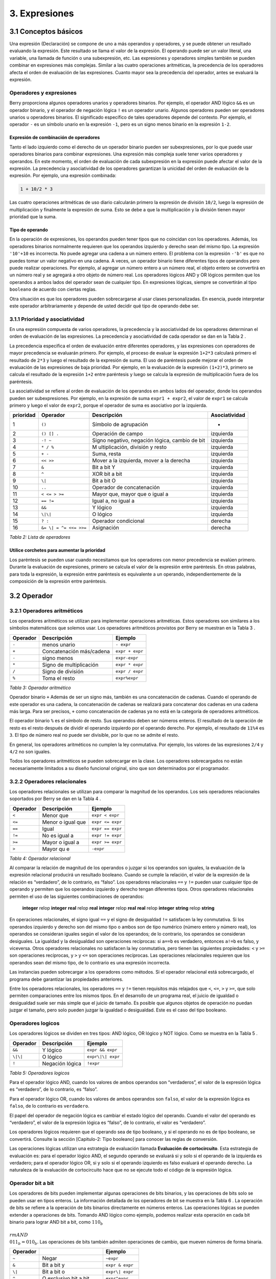 3. Expresiones
==============

3.1 Conceptos básicos
---------------------

Una expresión (Declaración) se compone de uno a más operandos y
operadores, y se puede obtener un resultado evaluando la expresión. Este
resultado se llama el valor de la expresión. El operando puede ser un
valor literal, una variable, una llamada de función o una subexpresión,
etc. Las expresiones y operadores simples también se pueden combinar en
expresiones más complejas. Similar a las cuatro operaciones aritméticas,
la precedencia de los operadores afecta el orden de evaluación de las
expresiones. Cuanto mayor sea la precedencia del operador, antes se
evaluará la expresión.

Operadores y expresiones
~~~~~~~~~~~~~~~~~~~~~~~~

Berry proporciona algunos operadores unarios y operadores binarios. Por
ejemplo, el operador AND lógico ``&&`` es un operador binario, y el
operador de negación lógica ``!`` es un operador unario. Algunos
operadores pueden ser operadores unarios u operadores binarios. El
significado específico de tales operadores depende del contexto. Por
ejemplo, el operador ``-`` es un símbolo unario en la expresión ``-1``,
pero es un signo menos binario en la expresión ``1-2``.

Expresión de combinación de operadores
^^^^^^^^^^^^^^^^^^^^^^^^^^^^^^^^^^^^^^

Tanto el lado izquierdo como el derecho de un operador binario pueden
ser subexpresiones, por lo que puede usar operadores binarios para
combinar expresiones. Una expresión más compleja suele tener varios
operadores y operandos. En este momento, el orden de evaluación de cada
subexpresión en la expresión puede afectar el valor de la expresión. La
precedencia y asociatividad de los operadores garantizan la unicidad del
orden de evaluación de la expresión. Por ejemplo, una expresión
combinada:

.. code:: python

   1 + 10/2 * 3

Las cuatro operaciones aritméticas de uso diario calcularán primero la
expresión de división ``10/2``, luego la expresión de multiplicación y
finalmente la expresión de suma. Esto se debe a que la multiplicación y
la división tienen mayor prioridad que la suma.

Tipo de operando
^^^^^^^^^^^^^^^^

En la operación de expresiones, los operandos pueden tener tipos que no
coincidan con los operadores. Además, los operadores binarios
normalmente requieren que los operandos izquierdo y derecho sean del
mismo tipo. La expresión ``'10'+10`` es incorrecta. No puede agregar una
cadena a un número entero. El problema con la expresión ``-'b'`` es que
no puedes tomar un valor negativo en una cadena. A veces, un operador
binario tiene diferentes tipos de operandos pero puede realizar
operaciones. Por ejemplo, al agregar un número entero a un número real,
el objeto entero se convertirá en un número real y se agregará a otro
objeto de número real. Los operadores lógicos AND y OR lógicos permiten
que los operandos a ambos lados del operador sean de cualquier tipo. En
expresiones lógicas, siempre se convertirán al tipo ``booleano`` de
acuerdo con ciertas reglas.

Otra situación es que los operadores pueden sobrecargarse al usar clases
personalizadas. En esencia, puede interpretar este operador
arbitrariamente y depende de usted decidir qué tipo de operando debe
ser.

3.1.1 Prioridad y asociatividad
~~~~~~~~~~~~~~~~~~~~~~~~~~~~~~~

En una expresión compuesta de varios operadores, la precedencia y la
asociatividad de los operadores determinan el orden de evaluación de las
expresiones. La precedencia y asociatividad de cada operador se dan en
la Tabla 2 .

La precedencia especifica el orden de evaluación entre diferentes
operadores, y las expresiones con operadores de mayor precedencia se
evaluarán primero. Por ejemplo, el proceso de evaluar la expresión
``1+2*3`` calculará primero el resultado de ``2*3`` y luego el resultado
de la expresión de suma. El uso de paréntesis puede mejorar el orden de
evaluación de las expresiones de baja prioridad. Por ejemplo, en la
evaluación de la expresión ``(1+2)*3``, primero se calcula el resultado
de la expresión ``1+2`` entre paréntesis y luego se calcula la expresión
de multiplicación fuera de los paréntesis.

La asociatividad se refiere al orden de evaluación de los operandos en
ambos lados del operador, donde los operandos pueden ser subexpresiones.
Por ejemplo, en la expresión de suma ``expr1 + expr2``, el valor de
``expr1`` se calcula primero y luego el valor de ``expr2``, porque el
operador de suma es asociativo por la izquierda.

.. container::
   :name: tab::operator_list

   +---------------+----------------+----------------+-----------------+
   | **prioridad** | **Operador**   | **Descripción**|**Asociatividad**|
   +===============+================+================+=================+
   | 1             | ``()``         | Símbolo de     | -               |
   |               |                | agrupación     |                 |
   +---------------+----------------+----------------+-----------------+
   | 2             | ``() [] .``    | Operación de   | izquierda       |
   |               |                | campo          |                 |
   +---------------+----------------+----------------+-----------------+
   | 3             | ``-! ~``       | Signo          | izquierda       |
   |               |                | negativo,      |                 |
   |               |                | negación       |                 |
   |               |                | lógica, cambio |                 |
   |               |                | de bit         |                 |
   +---------------+----------------+----------------+-----------------+
   | 4             | ``* / %``      | M              | izquierda       |
   |               |                | ultiplicación, |                 |
   |               |                | división y     |                 |
   |               |                | resto          |                 |
   +---------------+----------------+----------------+-----------------+
   | 5             | ``+ -``        | Suma, resta    | izquierda       |
   +---------------+----------------+----------------+-----------------+
   | 6             | ``<< >>``      | Mover a la     | izquierda       |
   |               |                | izquierda,     |                 |
   |               |                | mover a la     |                 |
   |               |                | derecha        |                 |
   +---------------+----------------+----------------+-----------------+
   | 7             | ``&``          | Bit a bit Y    | izquierda       |
   +---------------+----------------+----------------+-----------------+
   | 8             | ``^``          | XOR bit a bit  | izquierda       |
   +---------------+----------------+----------------+-----------------+
   | 9             | ``\|``         | Bit a bit O    | izquierda       |
   +---------------+----------------+----------------+-----------------+
   | 10            | ``..``         | Operador de    | izquierda       |
   |               |                | concatenación  |                 |
   +---------------+----------------+----------------+-----------------+
   | 11            | ``< <= > >=``  | Mayor que,     | izquierda       |
   |               |                | mayor que o    |                 |
   |               |                | igual a        |                 |
   +---------------+----------------+----------------+-----------------+
   | 12            | ``== !=``      | Igual a, no    | izquierda       |
   |               |                | igual a        |                 |
   +---------------+----------------+----------------+-----------------+
   | 13            | ``&&``         | Y lógico       | izquierda       |
   +---------------+----------------+----------------+-----------------+
   | 14            | ``\|\|``       | O lógico       | izquierda       |
   +---------------+----------------+----------------+-----------------+
   | 15            | ``? :``        | Operador       | derecha         |
   |               |                | condicional    |                 |
   +---------------+----------------+----------------+-----------------+
   | 16            | ``&= \|        | Asignación     | derecha         |
   |               | = ^= <<= >>=`` |                |                 |
   +---------------+----------------+----------------+-----------------+

   *Tabla 2: Lista de operadores*

Utilice corchetes para aumentar la prioridad
^^^^^^^^^^^^^^^^^^^^^^^^^^^^^^^^^^^^^^^^^^^^

Los paréntesis se pueden usar cuando necesitamos que los operadores con
menor precedencia se evalúen primero. Durante la evaluación de
expresiones, primero se calcula el valor de la expresión entre
paréntesis. En otras palabras, para toda la expresión, la expresión
entre paréntesis es equivalente a un operando, independientemente de la
composición de la expresión entre paréntesis.

3.2 Operador
------------

3.2.1 Operadores aritméticos
~~~~~~~~~~~~~~~~~~~~~~~~~~~~

Los operadores aritméticos se utilizan para implementar operaciones
aritméticas. Estos operadores son similares a los símbolos matemáticos
que solemos usar. Los operadores aritméticos provistos por Berry se
muestran en la Tabla 3 .

.. container::
   :name: tab::arthmetic_operator

   ============ ======================== ===============
   **Operador** **Descripción**          **Ejemplo**
   ============ ======================== ===============
   ``-``        menos unario             ``- expr``
   ``+``        Concatenación más/cadena ``expr + expr``
   ``-``        signo menos              ``expr-expr``
   ``*``        Signo de multiplicación  ``expr * expr``
   ``/``        Signo de división        ``expr / expr``
   ``%``        Toma el resto            ``expr%expr``
   ============ ======================== ===============

   *Tabla 3: Operador aritmético*

Operador binario ``+`` Además de ser un signo más, también es una
concatenación de cadenas. Cuando el operando de este operador es una
cadena, la concatenación de cadenas se realizará para concatenar dos
cadenas en una cadena más larga. Para ser precisos, ``+`` como
concatenación de cadenas ya no está en la categoría de operadores
aritméticos.

El operador binario ``%`` es el símbolo de resto. Sus operandos deben
ser números enteros. El resultado de la operación de resto es el resto
después de dividir el operando izquierdo por el operando derecho. Por
ejemplo, el resultado de ``11%4`` es ``3``. El tipo de número real no
puede ser divisible, por lo que no se admite el resto.

En general, los operadores aritméticos no cumplen la ley conmutativa.
Por ejemplo, los valores de las expresiones ``2/4`` y ``4/2`` no son
iguales.

Todos los operadores aritméticos se pueden sobrecargar en la clase. Los
operadores sobrecargados no están necesariamente limitados a su diseño
funcional original, sino que son determinados por el programador.

3.2.2 Operadores relacionales
~~~~~~~~~~~~~~~~~~~~~~~~~~~~~

Los operadores relacionales se utilizan para comparar la magnitud de los
operandos. Los seis operadores relacionales soportados por Berry se dan
en la Tabla 4 .

.. container::
   :name: tab::relop_operator

   ============ ================= ================
   **Operador** **Descripción**   **Ejemplo**
   ============ ================= ================
   ``<``        Menor que         ``expr < expr``
   ``<=``       Menor o igual que ``expr <= expr``
   ``==``       Igual             ``expr == expr``
   ``!=``       No es igual a     ``expr != expr``
   ``>=``       Mayor o igual a   ``expr >= expr``
   ``>``        Mayor qu e        ``-expr``
   ============ ================= ================

   *Tabla 4: Operador relacional*

Al comparar la relación de magnitud de los operandos o juzgar si los
operandos son iguales, la evaluación de la expresión relacional
producirá un resultado booleano. Cuando se cumple la relación, el valor
de la expresión de la relación es “verdadero”, de lo contrario, es
“falso”. Los operadores relacionales ``==`` y ``!=`` pueden usar
cualquier tipo de operando y permiten que los operandos izquierdo y
derecho tengan diferentes tipos. Otros operadores relacionales permiten
el uso de las siguientes combinaciones de operandos:

   **integer** relop **integer**\  **real** relop **real**\  **integer**
   relop **real**\  **real** relop **integer**\  **string** relop
   **string**

En operaciones relacionales, el signo igual ``==`` y el signo de
desigualdad ``!=`` satisfacen la ley conmutativa. Si los operandos
izquierdo y derecho son del mismo tipo o ambos son de tipo numérico
(número entero y número real), los operandos se consideran iguales según
el valor de los operandos; de lo contrario, los operandos se consideran
desiguales. La igualdad y la desigualdad son operaciones recíprocas: si
``a==b`` es verdadero, entonces ``a!=b`` es falso, y viceversa. Otros
operadores relacionales no satisfacen la ley conmutativa, pero tienen
las siguientes propiedades: ``<`` y ``>=`` son operaciones recíprocas, y
``>`` y ``<=`` son operaciones recíprocas. Las operaciones relacionales
requieren que los operandos sean del mismo tipo, de lo contrario es una
expresión incorrecta.

Las instancias pueden sobrecargar a los operadores como métodos. Si el
operador relacional está sobrecargado, el programa debe garantizar las
propiedades anteriores.

Entre los operadores relacionales, los operadores ``==`` y ``!=`` tienen
requisitos más relajados que ``<``, ``<=``, ``>`` y ``>=``, que solo
permiten comparaciones entre los mismos tipos. En el desarrollo de un
programa real, el juicio de igualdad o desigualdad suele ser más simple
que el juicio de tamaño. Es posible que algunos objetos de operación no
puedan juzgar el tamaño, pero solo pueden juzgar la igualdad o
desigualdad. Este es el caso del tipo booleano.

Operadores logicos
~~~~~~~~~~~~~~~~~~

Los operadores lógicos se dividen en tres tipos: AND lógico, OR lógico y
NOT lógico. Como se muestra en la Tabla 5 .

.. container::
   :name: tab::logic_operator

   ============ =============== =================
   **Operador** **Descripción** **Ejemplo**
   ============ =============== =================
   ``&&``       Y lógico        ``expr && expr``
   ``\|\|``     O lógico        ``expr\|\| expr``
   ``!``        Negación lógica ``!expr``
   ============ =============== =================

   *Tabla 5: Operadores logicos*

Para el operador lógico AND, cuando los valores de ambos operandos son
“verdaderos”, el valor de la expresión lógica es “verdadero”, de lo
contrario, es “falso”.

Para el operador lógico OR, cuando los valores de ambos operandos son
``falso``, el valor de la expresión lógica es ``falso``, de lo contrario
es ``verdadero``.

El papel del operador de negación lógica es cambiar el estado lógico del
operando. Cuando el valor del operando es “verdadero”, el valor de la
expresión lógica es “falso”, de lo contrario, el valor es “verdadero”.

Los operadores lógicos requieren que el operando sea de tipo booleano, y
si el operando no es de tipo booleano, se convertirá. Consulte la
sección [Capitulo-2: Tipo booleano] para conocer las reglas de
conversión.

Las operaciones lógicas utilizan una estrategia de evaluación llamada
**Evaluación de cortocircuito**. Esta estrategia de evaluación es: para
el operador lógico AND, el segundo operando se evaluará si y solo si el
operando de la izquierda es verdadero; para el operador lógico OR, si y
solo si el operando izquierdo es falso evaluará el operando derecho. La
naturaleza de la evaluación de cortocircuito hace que no se ejecute todo
el código de la expresión lógica.

Operador bit a bit
~~~~~~~~~~~~~~~~~~

Los operadores de bits pueden implementar algunas operaciones de bits
binarios, y las operaciones de bits solo se pueden usar en tipos
enteros. La información detallada de los operadores de bit se muestra en
la Tabla 6 . La operación de bits se refiere a la operación de bits
binarios directamente en números enteros. Las operaciones lógicas se
pueden extender a operaciones de bits. Tomando AND lógico como ejemplo,
podemos realizar esta operación en cada bit binario para lograr AND bit
a bit, como :math:`110_b\\ {\\rm AND}\\ 011_b = 010_b`. Las operaciones
de bits también admiten operaciones de cambio, que mueven números de
forma binaria.

.. container::
   :name: tab::bitwise_operator

   ============ ======================== ================
   **Operador**                          **Ejemplo**
   ============ ======================== ================
   ``~``        Negar                    ``~expr``
   ``&``        Bit a bit y              ``expr & expr``
   ``\|``       Bit a bit o              ``expr\| expr``
   ``^``        O exclusivo bit a bit    ``expr^expr``
   ``<<``       Desplazar a la izquierda ``expr << expr``
   ``>>``       Desplazar a la derecha   ``expr >> expr``
   ============ ======================== ================

   *Tabla 6: Operador bit a bit*

Aunque solo se puede usar para números enteros, las operaciones con bits
siguen siendo versátiles. Las operaciones de bits pueden implementar
muchas técnicas de optimización. En muchos algoritmos, el uso de
operaciones de bits puede ahorrar mucho código. Por ejemplo, para
determinar si un número ``n`` es una potencia de 2, podemos juzgar si el
resultado de ``n & (n - 1)`` es ``0``. En algunos lenguajes con alta
eficiencia de ejecución, las operaciones de cambio también se pueden
usar para optimizar la multiplicación y la división (por lo general, no
hay un efecto obvio en los lenguajes de secuencias de comandos).

El operador AND bit a bit “``&``” es un operador binario, que realiza la
operación AND binaria de dos operandos enteros: solo cuando los bits
binarios correspondientes a los operandos son todos ``1``, el resultado
es ``1``. Por ejemplo, 1110 \ *b*\  & 0111 \ *b*\  = 0110 \ *b*\  .

El operador OR bit a bit “``|``” es un operador binario, que realiza una
operación OR de bits binarios en dos operandos enteros: solo cuando los
bits binarios correspondientes a los operandos son ambos ``0``, el bit
del resultado es ``0``. Por ejemplo, 1000 \ *b*\  \| 0001 \ *b*\  = 1001
\ *b*\  .

El operador OR exclusivo bit a bit “``^``” es un operador binario, que
realiza una operación OR exclusiva binaria en dos operandos enteros:
cuando los bits binarios correspondientes a los operandos son
diferentes, el valor de bit del resultado es ``1``. Por ejemplo,
:math:`1100_b\\ \\hat{}\\ 0101_b = 1001_b`.

El operador de desplazamiento a la izquierda “``<<``” es un operador
binario, que mueve el operando izquierdo hacia la izquierda el número de
bits especificado por el operando derecho sobre una base binaria. Por
ejemplo, 00001010 \ *b*\  ≪ 3 = 01010000 \ *b*\  . El operador de
desplazamiento a la derecha “``>>``” es un operador binario, que
desplaza el operando izquierdo hacia la derecha el número de bits
especificado por el operando derecho en un binario. base. Por ejemplo,
10100000 \ *b*\  ≫ 3 = 00010100 \ *b*\  .

El operador de inversión bit a bit “~” es un operador unario, y el
resultado de la expresión es invertir el valor de cada bit binario del
operando. Por ejemplo, ``∼``\ 10100011 \ *b*\  = 01011100 \ *b*\  .

Los siguientes son algunos ejemplos del uso de operaciones con bits. Por
lo general, no usamos binario directamente. Los resultados de los
ejemplos se han convertido en bases comunes.

.. code:: berry

   1 << 1 # 2
   168 >> 4 # 10
   456 & 127 # 72
   456 | 127 # 511
   0xA5 ^ 0x5A # 255
   ~2 # -3

Operador de asignación
~~~~~~~~~~~~~~~~~~~~~~

El operador de asignación solo aparece en la expresión de asignación y
el operando del operador debe ser un objeto de escritura. La expresión
de asignación no tiene resultado, por lo que no se pueden utilizar
operaciones de asignación continua.

Operador de asignación simple
^^^^^^^^^^^^^^^^^^^^^^^^^^^^^

El operador de asignación simple ``=`` se puede utilizar para la
asignación de variables. Si la variable de operando de la izquierda no
está definida, se definirá la variable. El operador de asignación se
utiliza para vincular el valor del operando derecho con el operando
izquierdo. Este proceso también se llama “asignación”. Por lo tanto, el
operando izquierdo no puede ser una constante, ni puede ser ningún
objeto que no se pueda escribir. Estas son algunas expresiones legales
de asignación:

.. code:: berry

   a = 45 b ='string' c = 0

Y la siguiente expresión de asignación es incorrecta:

.. code:: berry

   1 = 5 # Tratando de asignar una constante 1
   a = b = 0 #  Asignación continua

Al asignar tipos ``nil``, enteros, reales y booleanos a variables, el
valor del objeto se pasará al operando izquierdo, pero para otros tipos,
la operación de asignación simplemente pasa la referencia del objeto al
operando izquierdo. Dado que las cadenas, las funciones y los tipos de
clase son de solo lectura, todas las referencias que pasan no tendrán
efectos secundarios, pero debe tener mucho cuidado con los tipos de
instancia.

Operador de asignación compuesto
^^^^^^^^^^^^^^^^^^^^^^^^^^^^^^^^

Los operadores de asignación compuestos son operadores que combinan
operadores binarios y operadores de asignación. Son extensiones
prácticas de operadores de asignación simples. Los operadores de
asignación compuestos pueden simplificar la escritura de algunas
expresiones. La Tabla 7 enumera todos los operadores de asignación
compuestos

.. container::
   :name: tab::compound_assign

   ============ ===========================================
   **Operador** **Descripción**
   ============ ===========================================
   ``+=``       Asignación de adición
   ``-=``       Asignación de resta
   ``*=``       Asignación de multiplicación
   ``/=``       Asignación de división
   ``%=``       Asignación de resto
   ``&=``       Asignación AND bit a bit
   ``\|=``      Asignación OR bit a bit
   ``^=``       Asignación XOR bit a bit
   ``<<=``      Asignación de desplazamiento a la izquierda
   ``>>=``      Asignación de desplazamiento a la derecha
   ============ ===========================================

   *Tabla 7: Operador de bits*

La expresión de asignación compuesta realiza la operación binaria
correspondiente al operador de asignación compuesta en el operando
izquierdo y el operando derecho, y luego asigna el resultado al operando
izquierdo. Tomando ``+=`` como ejemplo, la expresión ``a += b`` es
equivalente a ``a = a + b``. El operador de asignación compuesto también
es un operador de asignación, por lo que tiene una prioridad más baja.
El operador binario correspondiente al operador de asignación compuesto
siempre se evalúa después del operando derecho, por lo que una expresión
como ``a *= 1 + 2`` debería ser equivalente a ``a = a * (1 + 2)``.

A diferencia del operador de asignación simple, el operando izquierdo
del operador de asignación compuesto debe participar en la evaluación,
por lo que la expresión de asignación compuesta no tiene la función de
definir variables. El operador de asignación en sí no se puede
sobrecargar en la clase. Los usuarios solo pueden sobrecargar el
operador binario correspondiente al operador de asignación compuesto.
Esto también asegura que el operador de asignación compuesto siempre se
ajustará a las características básicas de las operaciones de asignación.

Operador de dominio y operador de subíndice

El operador de dominio ``.`` se utiliza para acceder a un atributo o
miembro de un objeto. Puede utilizar operadores de dominio para ambos
tipos de módulos e instancias:

.. code:: berry

   l = list[]
   l.push('item 0')
   s = l.item(0) # 'item 0'

El operador de subíndice ``[]`` se utiliza para acceder a los elementos
de un objeto, por ejemplo

.. code:: berry

   l[2] = 10 # Read by index
   n = l[2] # Write by index

Las clases que admiten la lectura de subíndices deben implementar el
método ``item`` y las clases que admiten la escritura de subíndices
deben implementar el método ``setitem``. El mapa y la lista en el
contenedor estándar implementan estos dos métodos, por lo que admiten la
lectura y escritura mediante el operador de subíndice. La cadena admite
la lectura de subíndices, pero no admite la escritura de subíndices (las
cadenas son valores de solo lectura):

.. code:: berry

   'string'[2] #'r'
   'string'[2] ='a' # error:  valor 'string' no admite asignación de índice

Actualmente, las cadenas admiten subíndices enteros y el rango de
subíndices no puede exceder la longitud de la cadena.

Operador condicional
~~~~~~~~~~~~~~~~~~~~

El operador condicional (``? :``) es similar a la declaración **if
else**, pero la primera puede usarse en expresiones. La forma de uso del
operador condicional es:

.. math::

   \\begin{gathered}
       cond\\ \\bm{?}\\ expr1\\ \\bm{:}\\ expr2\\end{gathered}

**cond** es la expresión utilizada para juzgar la condición. El proceso
de evaluación del operador condicional es: primero encuentra el valor de
**cond**, si la condición es verdadera, evalúa **expr1** y devuelve el
valor, de lo contrario, el valor de **expr2** ] Evalúa y devuelve el
valor. **expr1** y **expr2** pueden tener diferentes tipos, por lo que
lo siguiente es correcto:

.. code:: berry

   resultado = alcance < 6 ? 'malo' : alcance

Esta expresión primero determina si ``alcance`` es menor que ``6``, si
lo es, devuelve ``malo``, de lo contrario, devuelve el valor de
``alcance``. Independientemente de la condición de la expresión
condicional, solo se ejecutará uno de **expr1** o **expr2**, similar a
la característica de cortocircuito de las operaciones lógicas AND y
lógicas OR.

Operadores de condiciones anidadas
^^^^^^^^^^^^^^^^^^^^^^^^^^^^^^^^^^

Un operador condicional se puede anidar en otro operador condicional, es
decir, la expresión condicional se puede usar como **cond** o **expr**
de otra expresión condicional. Por ejemplo, use expresiones
condicionales para dividir puntajes en tres niveles: excelente, bueno y
malo:

.. code:: berry

   resultado = alcance >= 9 ? 'excelente' : alcance >= 6 ? 'bueno' : 'malo'

La primera condición comprueba si la puntuación no es inferior a ``9``
puntos. Si es así, ejecute la rama después de ``?`` y devuelva
``'excelente'``; de lo contrario, ejecute la rama después de ``:``, que
también es una expresión condicional. La condición comprueba si la
puntuación no es inferior a ``6``, si lo es, devuelve ``'bueno'``, de lo
contrario, devuelve ``'malo'``.

El operador condicional satisface la asociatividad correcta, por lo que
el valor de la expresión de bifurcación debe evaluarse primero para
obtener el valor de la expresión condicional. Por lo tanto, en una
expresión condicional anidada, la expresión condicional anidada se
evalúa primero y luego se evalúa la expresión condicional externa.

Prioridad de los operadores condicionales
^^^^^^^^^^^^^^^^^^^^^^^^^^^^^^^^^^^^^^^^^

Dado que la precedencia de las expresiones condicionales es muy baja
(sólo superada por los operadores de asignación), a menudo es necesario
agregar paréntesis fuera de las expresiones condicionales. Por ejemplo,
cuando se usa una expresión condicional como operando de una expresión
aritmética, los paréntesis tendrán diferentes efectos en el resultado:

.. code:: berry

   resultado = 10 * (signo < 0 ? -1 : 1) # el resultado es -10 ó 10
   resultado = 10 * signo < 0 ? -1 : 1 # el resultado es -1 ó 1

El resultado de la primera expresión es correcto, y la segunda expresión
toma ``10 * signo < 0`` como condición a juzgar, lo que no cumple con la
expectativa de la expresión condicional como el operando derecho de la
multiplicación.

Operador de concatenación
~~~~~~~~~~~~~~~~~~~~~~~~~

.. _operador-1:

Operador ``+``
^^^^^^^^^^^^^^

Cuando los operandos izquierdo y derecho son cadenas, el operador ``+``
se usa para conectar las dos cadenas, y la nueva cadena obtenida es el
valor de la expresión. Por lo tanto, este operador se usa a menudo para
la concatenación de cadenas:

.. code:: berry

   resultado ='abc' + '123' # el resultado es 'abc123'

Los operadores ``+`` también se pueden usar para conectar dos instancias
de lista:

.. code:: berry

   resultado = [1, 2] + [3, 4] # el resultado es [1, 2, 3, 4]

A diferencia del método ``list.push``, el operador ``+`` fusiona dos
listas en un objeto de lista más grande, con los elementos del operando
izquierdo al principio de la lista de resultados y los elementos del
operando derecho al final de la lista de resultados

Operador ``..``
^^^^^^^^^^^^^^^

``..`` es un operador especial. Si el operando izquierdo es una cadena,
el comportamiento de la expresión es concatenar los operandos izquierdo
y derecho en una nueva cadena (conversión automática si el operando
derecho no es una cadena):

.. code:: berry

   resultado ='abc' + 123 # el resultado es 'abc123'

El operador ``..`` se usa a menudo cuando se concatena una cadena y un
valor que no es una cadena. Si el operando izquierdo es una instancia de
lista, el operador ``..`` agregará el operando derecho al final de la
lista y luego usará esta lista como el valor de la expresión:

.. code:: berry

   resultado ='abc' + 123 # el resultado es 'abc123'

Este proceso modificará directamente el operando izquierdo, que es muy
similar al método ``push`` de ``list`` (excepto las cadenas que son
objetos inmutables). La operación de unión de la lista se puede ejecutar
en cadena:

.. code:: berry

   resultado = [1, 2] .. 3 .. 4 # el resultado es [1, 2, 3, 4]

Todos los valores en este proceso se agregarán al objeto de lista más a
la izquierda.

Si los operandos izquierdo y derecho son enteros, utilice el operador
``..`` para obtener un objeto de rango de enteros:

.. code:: berry

   resultado = 1 .. 10 # el resultado es (1..10)

Este objeto se utiliza para representar un intervalo cerrado de enteros,
donde el operando izquierdo es el límite inferior y el operando derecho
es el límite superior. Dichos objetos de rango de enteros se utilizan a
menudo para la iteración.
